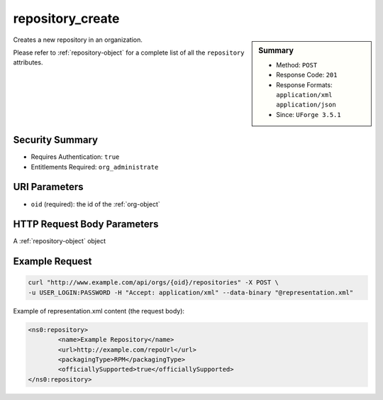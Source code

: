.. Copyright 2016 FUJITSU LIMITED

.. _repository-create:

repository_create
-----------------

.. function:: POST /orgs/{oid}/repositories

.. sidebar:: Summary

	* Method: ``POST``
	* Response Code: ``201``
	* Response Formats: ``application/xml`` ``application/json``
	* Since: ``UForge 3.5.1``

Creates a new repository in an organization. 

Please refer to :ref:`repository-object` for a complete list of all the ``repository`` attributes.

Security Summary
~~~~~~~~~~~~~~~~

* Requires Authentication: ``true``
* Entitlements Required: ``org_administrate``

URI Parameters
~~~~~~~~~~~~~~

* ``oid`` (required): the id of the :ref:`org-object`

HTTP Request Body Parameters
~~~~~~~~~~~~~~~~~~~~~~~~~~~~

A :ref:`repository-object` object

Example Request
~~~~~~~~~~~~~~~

.. code-block:: bash

	curl "http://www.example.com/api/orgs/{oid}/repositories" -X POST \
	-u USER_LOGIN:PASSWORD -H "Accept: application/xml" --data-binary "@representation.xml"

Example of representation.xml content (the request body):

.. code-block:: xml

	<ns0:repository>
		<name>Example Repository</name>
		<url>http://example.com/repoUrl</url>
		<packagingType>RPM</packagingType>
		<officiallySupported>true</officiallySupported>
	</ns0:repository>


.. seealso::

	 * :ref:`repository-object`
	 * :ref:`distribprofile-object`
	 * :ref:`repository-getAll`
	 * :ref:`repository-create`
	 * :ref:`repository-delete`
	 * :ref:`repository-update`
	 * :ref:`repositoryOS-getAll`
